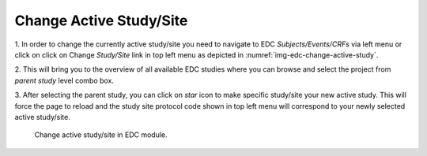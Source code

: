 Change Active Study/Site
=========================

1. In order to change the currently active study/site you need to navigate to EDC *Subjects/Events/CRFs* via left menu or
click on click on Change *Study/Site* link in top left menu as depicted in :numref:`img-edc-change-active-study`.

2. This will bring you to the overview of all available EDC studies where you can browse and select the project from *parent
study* level combo box.

3. After selecting the parent study, you can click on *star* icon to make specific study/site your
new active study. This will force the page to reload and the study site protocol code shown in top left menu will
correspond to your newly selected active study/site.

.. figure:: /img/edc/edc-change-active-study.png
	:name: img-edc-change-active-study
	:alt: Change active study/site in EDC module.

	Change active study/site in EDC module.
